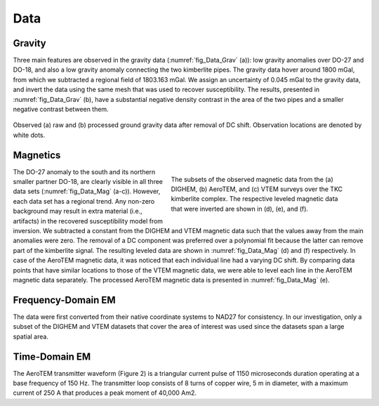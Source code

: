 .. _tkc_data:

Data
====

.. _tkc_data_grav:

Gravity
-------

Three main features are observed in the gravity data (:numref:`fig_Data_Grav` (a)): low gravity anomalies over DO-27 and DO-18, and also a
low gravity anomaly connecting the two kimberlite pipes. The gravity data
hover around 1800 mGal, from which we subtracted a regional field of 1803.163
mGal.  We assign an uncertainty of 0.045 mGal to
the gravity data, and invert the data using the same mesh that was used to
recover susceptibility. The results, presented in :numref:`fig_Data_Grav` (b), have a substantial negative density contrast in the
area of the two pipes and a smaller negative contrast between them.

.. figure:: images/gravData.png
    :align: center
    :figwidth: 100%
    :name: fig_Data_Grav

    Observed (a) raw and (b) processed ground gravity data after removal of DC
    shift. Observation locations are denoted by white dots.


.. _tkc_data_mag:

Magnetics
---------

.. figure:: images/magData.png
    :align: right
    :figwidth: 50%
    :name: fig_Data_Mag

    The subsets of the observed magnetic data from the (a) DIGHEM, (b)
    AeroTEM, and (c) VTEM surveys over the TKC kimberlite complex. The
    respective leveled magnetic data that were inverted are shown in (d), (e),
    and (f).

The DO-27 anomaly to the south and its northern smaller partner DO-18, are
clearly visible in all three data sets (:numref:`fig_Data_Mag` (a-c)). However,
each data set has a regional trend. Any non-zero background may result in
extra material (i.e., artifacts) in the recovered susceptibility model from
inversion. We subtracted a constant from the DIGHEM and VTEM magnetic data
such that the values away from the main anomalies were zero. The removal of a
DC component was preferred over a polynomial fit because the latter can remove
part of the kimberlite signal. The resulting leveled data are shown in
:numref:`fig_Data_Mag` (d) and (f) respectively. In case of the AeroTEM magnetic
data, it was noticed that each individual line had a varying DC shift. By
comparing data points that have similar locations to those of the VTEM
magnetic data, we were able to level each line in the AeroTEM magnetic data
separately. The processed AeroTEM magnetic data is presented in
:numref:`fig_Data_Mag` (e).



.. _tkc_data_FEM:

Frequency-Domain EM
-------------------

The data were first converted from their native coordinate
systems to NAD27 for consistency. In our investigation, only a subset of the
DIGHEM and VTEM datasets that cover the area of interest was used since the
datasets span a large spatial area.

.. _tkc_data_TEM:

Time-Domain EM
--------------
The AeroTEM transmitter waveform
(Figure 2) is a triangular current pulse of 1150  microseconds duration
operating at a base frequency of 150 Hz. The transmitter loop consists of 8
turns of copper wire, 5 m in diameter, with a maximum current  of 250 A that
produces a peak moment of 40,000 Am2.
